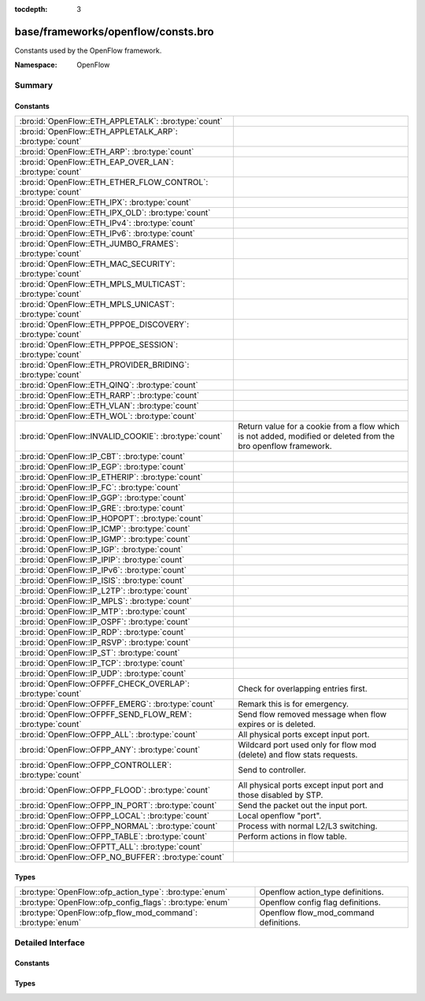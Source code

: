 :tocdepth: 3

base/frameworks/openflow/consts.bro
===================================
.. bro:namespace:: OpenFlow

Constants used by the OpenFlow framework.

:Namespace: OpenFlow

Summary
~~~~~~~
Constants
#########
============================================================= ======================================================================
:bro:id:`OpenFlow::ETH_APPLETALK`: :bro:type:`count`          
:bro:id:`OpenFlow::ETH_APPLETALK_ARP`: :bro:type:`count`      
:bro:id:`OpenFlow::ETH_ARP`: :bro:type:`count`                
:bro:id:`OpenFlow::ETH_EAP_OVER_LAN`: :bro:type:`count`       
:bro:id:`OpenFlow::ETH_ETHER_FLOW_CONTROL`: :bro:type:`count` 
:bro:id:`OpenFlow::ETH_IPX`: :bro:type:`count`                
:bro:id:`OpenFlow::ETH_IPX_OLD`: :bro:type:`count`            
:bro:id:`OpenFlow::ETH_IPv4`: :bro:type:`count`               
:bro:id:`OpenFlow::ETH_IPv6`: :bro:type:`count`               
:bro:id:`OpenFlow::ETH_JUMBO_FRAMES`: :bro:type:`count`       
:bro:id:`OpenFlow::ETH_MAC_SECURITY`: :bro:type:`count`       
:bro:id:`OpenFlow::ETH_MPLS_MULTICAST`: :bro:type:`count`     
:bro:id:`OpenFlow::ETH_MPLS_UNICAST`: :bro:type:`count`       
:bro:id:`OpenFlow::ETH_PPPOE_DISCOVERY`: :bro:type:`count`    
:bro:id:`OpenFlow::ETH_PPPOE_SESSION`: :bro:type:`count`      
:bro:id:`OpenFlow::ETH_PROVIDER_BRIDING`: :bro:type:`count`   
:bro:id:`OpenFlow::ETH_QINQ`: :bro:type:`count`               
:bro:id:`OpenFlow::ETH_RARP`: :bro:type:`count`               
:bro:id:`OpenFlow::ETH_VLAN`: :bro:type:`count`               
:bro:id:`OpenFlow::ETH_WOL`: :bro:type:`count`                
:bro:id:`OpenFlow::INVALID_COOKIE`: :bro:type:`count`         Return value for a cookie from a flow
                                                              which is not added, modified or deleted
                                                              from the bro openflow framework.
:bro:id:`OpenFlow::IP_CBT`: :bro:type:`count`                 
:bro:id:`OpenFlow::IP_EGP`: :bro:type:`count`                 
:bro:id:`OpenFlow::IP_ETHERIP`: :bro:type:`count`             
:bro:id:`OpenFlow::IP_FC`: :bro:type:`count`                  
:bro:id:`OpenFlow::IP_GGP`: :bro:type:`count`                 
:bro:id:`OpenFlow::IP_GRE`: :bro:type:`count`                 
:bro:id:`OpenFlow::IP_HOPOPT`: :bro:type:`count`              
:bro:id:`OpenFlow::IP_ICMP`: :bro:type:`count`                
:bro:id:`OpenFlow::IP_IGMP`: :bro:type:`count`                
:bro:id:`OpenFlow::IP_IGP`: :bro:type:`count`                 
:bro:id:`OpenFlow::IP_IPIP`: :bro:type:`count`                
:bro:id:`OpenFlow::IP_IPv6`: :bro:type:`count`                
:bro:id:`OpenFlow::IP_ISIS`: :bro:type:`count`                
:bro:id:`OpenFlow::IP_L2TP`: :bro:type:`count`                
:bro:id:`OpenFlow::IP_MPLS`: :bro:type:`count`                
:bro:id:`OpenFlow::IP_MTP`: :bro:type:`count`                 
:bro:id:`OpenFlow::IP_OSPF`: :bro:type:`count`                
:bro:id:`OpenFlow::IP_RDP`: :bro:type:`count`                 
:bro:id:`OpenFlow::IP_RSVP`: :bro:type:`count`                
:bro:id:`OpenFlow::IP_ST`: :bro:type:`count`                  
:bro:id:`OpenFlow::IP_TCP`: :bro:type:`count`                 
:bro:id:`OpenFlow::IP_UDP`: :bro:type:`count`                 
:bro:id:`OpenFlow::OFPFF_CHECK_OVERLAP`: :bro:type:`count`    Check for overlapping entries first.
:bro:id:`OpenFlow::OFPFF_EMERG`: :bro:type:`count`            Remark this is for emergency.
:bro:id:`OpenFlow::OFPFF_SEND_FLOW_REM`: :bro:type:`count`    Send flow removed message when flow
                                                              expires or is deleted.
:bro:id:`OpenFlow::OFPP_ALL`: :bro:type:`count`               All physical ports except input port.
:bro:id:`OpenFlow::OFPP_ANY`: :bro:type:`count`               Wildcard port used only for flow mod (delete) and flow stats requests.
:bro:id:`OpenFlow::OFPP_CONTROLLER`: :bro:type:`count`        Send to controller.
:bro:id:`OpenFlow::OFPP_FLOOD`: :bro:type:`count`             All physical ports except input port and
                                                              those disabled by STP.
:bro:id:`OpenFlow::OFPP_IN_PORT`: :bro:type:`count`           Send the packet out the input port.
:bro:id:`OpenFlow::OFPP_LOCAL`: :bro:type:`count`             Local openflow "port".
:bro:id:`OpenFlow::OFPP_NORMAL`: :bro:type:`count`            Process with normal L2/L3 switching.
:bro:id:`OpenFlow::OFPP_TABLE`: :bro:type:`count`             Perform actions in flow table.
:bro:id:`OpenFlow::OFPTT_ALL`: :bro:type:`count`              
:bro:id:`OpenFlow::OFP_NO_BUFFER`: :bro:type:`count`          
============================================================= ======================================================================

Types
#####
============================================================ ======================================
:bro:type:`OpenFlow::ofp_action_type`: :bro:type:`enum`      Openflow action_type definitions.
:bro:type:`OpenFlow::ofp_config_flags`: :bro:type:`enum`     Openflow config flag definitions.
:bro:type:`OpenFlow::ofp_flow_mod_command`: :bro:type:`enum` Openflow flow_mod_command definitions.
============================================================ ======================================


Detailed Interface
~~~~~~~~~~~~~~~~~~
Constants
#########
.. bro:id:: OpenFlow::ETH_APPLETALK

   :Type: :bro:type:`count`
   :Default: ``32923``


.. bro:id:: OpenFlow::ETH_APPLETALK_ARP

   :Type: :bro:type:`count`
   :Default: ``33011``


.. bro:id:: OpenFlow::ETH_ARP

   :Type: :bro:type:`count`
   :Default: ``2054``


.. bro:id:: OpenFlow::ETH_EAP_OVER_LAN

   :Type: :bro:type:`count`
   :Default: ``34958``


.. bro:id:: OpenFlow::ETH_ETHER_FLOW_CONTROL

   :Type: :bro:type:`count`
   :Default: ``34824``


.. bro:id:: OpenFlow::ETH_IPX

   :Type: :bro:type:`count`
   :Default: ``33080``


.. bro:id:: OpenFlow::ETH_IPX_OLD

   :Type: :bro:type:`count`
   :Default: ``33079``


.. bro:id:: OpenFlow::ETH_IPv4

   :Type: :bro:type:`count`
   :Default: ``2048``


.. bro:id:: OpenFlow::ETH_IPv6

   :Type: :bro:type:`count`
   :Default: ``34525``


.. bro:id:: OpenFlow::ETH_JUMBO_FRAMES

   :Type: :bro:type:`count`
   :Default: ``34928``


.. bro:id:: OpenFlow::ETH_MAC_SECURITY

   :Type: :bro:type:`count`
   :Default: ``35045``


.. bro:id:: OpenFlow::ETH_MPLS_MULTICAST

   :Type: :bro:type:`count`
   :Default: ``34888``


.. bro:id:: OpenFlow::ETH_MPLS_UNICAST

   :Type: :bro:type:`count`
   :Default: ``34887``


.. bro:id:: OpenFlow::ETH_PPPOE_DISCOVERY

   :Type: :bro:type:`count`
   :Default: ``34915``


.. bro:id:: OpenFlow::ETH_PPPOE_SESSION

   :Type: :bro:type:`count`
   :Default: ``34916``


.. bro:id:: OpenFlow::ETH_PROVIDER_BRIDING

   :Type: :bro:type:`count`
   :Default: ``34984``


.. bro:id:: OpenFlow::ETH_QINQ

   :Type: :bro:type:`count`
   :Default: ``37120``


.. bro:id:: OpenFlow::ETH_RARP

   :Type: :bro:type:`count`
   :Default: ``32821``


.. bro:id:: OpenFlow::ETH_VLAN

   :Type: :bro:type:`count`
   :Default: ``33024``


.. bro:id:: OpenFlow::ETH_WOL

   :Type: :bro:type:`count`
   :Default: ``2114``


.. bro:id:: OpenFlow::INVALID_COOKIE

   :Type: :bro:type:`count`
   :Default: ``18446744073709551615``

   Return value for a cookie from a flow
   which is not added, modified or deleted
   from the bro openflow framework.

.. bro:id:: OpenFlow::IP_CBT

   :Type: :bro:type:`count`
   :Default: ``7``


.. bro:id:: OpenFlow::IP_EGP

   :Type: :bro:type:`count`
   :Default: ``8``


.. bro:id:: OpenFlow::IP_ETHERIP

   :Type: :bro:type:`count`
   :Default: ``97``


.. bro:id:: OpenFlow::IP_FC

   :Type: :bro:type:`count`
   :Default: ``133``


.. bro:id:: OpenFlow::IP_GGP

   :Type: :bro:type:`count`
   :Default: ``3``


.. bro:id:: OpenFlow::IP_GRE

   :Type: :bro:type:`count`
   :Default: ``47``


.. bro:id:: OpenFlow::IP_HOPOPT

   :Type: :bro:type:`count`
   :Default: ``0``


.. bro:id:: OpenFlow::IP_ICMP

   :Type: :bro:type:`count`
   :Default: ``1``


.. bro:id:: OpenFlow::IP_IGMP

   :Type: :bro:type:`count`
   :Default: ``2``


.. bro:id:: OpenFlow::IP_IGP

   :Type: :bro:type:`count`
   :Default: ``9``


.. bro:id:: OpenFlow::IP_IPIP

   :Type: :bro:type:`count`
   :Default: ``4``


.. bro:id:: OpenFlow::IP_IPv6

   :Type: :bro:type:`count`
   :Default: ``41``


.. bro:id:: OpenFlow::IP_ISIS

   :Type: :bro:type:`count`
   :Default: ``124``


.. bro:id:: OpenFlow::IP_L2TP

   :Type: :bro:type:`count`
   :Default: ``115``


.. bro:id:: OpenFlow::IP_MPLS

   :Type: :bro:type:`count`
   :Default: ``137``


.. bro:id:: OpenFlow::IP_MTP

   :Type: :bro:type:`count`
   :Default: ``92``


.. bro:id:: OpenFlow::IP_OSPF

   :Type: :bro:type:`count`
   :Default: ``89``


.. bro:id:: OpenFlow::IP_RDP

   :Type: :bro:type:`count`
   :Default: ``27``


.. bro:id:: OpenFlow::IP_RSVP

   :Type: :bro:type:`count`
   :Default: ``46``


.. bro:id:: OpenFlow::IP_ST

   :Type: :bro:type:`count`
   :Default: ``5``


.. bro:id:: OpenFlow::IP_TCP

   :Type: :bro:type:`count`
   :Default: ``6``


.. bro:id:: OpenFlow::IP_UDP

   :Type: :bro:type:`count`
   :Default: ``17``


.. bro:id:: OpenFlow::OFPFF_CHECK_OVERLAP

   :Type: :bro:type:`count`
   :Default: ``2``

   Check for overlapping entries first.

.. bro:id:: OpenFlow::OFPFF_EMERG

   :Type: :bro:type:`count`
   :Default: ``4``

   Remark this is for emergency.
   Flows added with this are only used
   when the controller is disconnected.

.. bro:id:: OpenFlow::OFPFF_SEND_FLOW_REM

   :Type: :bro:type:`count`
   :Default: ``1``

   Send flow removed message when flow
   expires or is deleted.

.. bro:id:: OpenFlow::OFPP_ALL

   :Type: :bro:type:`count`
   :Default: ``4294967292``

   All physical ports except input port.

.. bro:id:: OpenFlow::OFPP_ANY

   :Type: :bro:type:`count`
   :Default: ``4294967295``

   Wildcard port used only for flow mod (delete) and flow stats requests.

.. bro:id:: OpenFlow::OFPP_CONTROLLER

   :Type: :bro:type:`count`
   :Default: ``4294967293``

   Send to controller.

.. bro:id:: OpenFlow::OFPP_FLOOD

   :Type: :bro:type:`count`
   :Default: ``4294967291``

   All physical ports except input port and
   those disabled by STP.

.. bro:id:: OpenFlow::OFPP_IN_PORT

   :Type: :bro:type:`count`
   :Default: ``4294967288``

   Send the packet out the input port. This
   virual port must be explicitly used in
   order to send back out of the input port.

.. bro:id:: OpenFlow::OFPP_LOCAL

   :Type: :bro:type:`count`
   :Default: ``4294967294``

   Local openflow "port".

.. bro:id:: OpenFlow::OFPP_NORMAL

   :Type: :bro:type:`count`
   :Default: ``4294967290``

   Process with normal L2/L3 switching.

.. bro:id:: OpenFlow::OFPP_TABLE

   :Type: :bro:type:`count`
   :Default: ``4294967289``

   Perform actions in flow table.
   NB: This can only be the destination port
   for packet-out messages.

.. bro:id:: OpenFlow::OFPTT_ALL

   :Type: :bro:type:`count`
   :Default: ``255``


.. bro:id:: OpenFlow::OFP_NO_BUFFER

   :Type: :bro:type:`count`
   :Default: ``4294967295``


Types
#####
.. bro:type:: OpenFlow::ofp_action_type

   :Type: :bro:type:`enum`

      .. bro:enum:: OpenFlow::OFPAT_OUTPUT OpenFlow::ofp_action_type

         Output to switch port.

      .. bro:enum:: OpenFlow::OFPAT_SET_VLAN_VID OpenFlow::ofp_action_type

         Set the 802.1q VLAN id.

      .. bro:enum:: OpenFlow::OFPAT_SET_VLAN_PCP OpenFlow::ofp_action_type

         Set the 802.1q priority.

      .. bro:enum:: OpenFlow::OFPAT_STRIP_VLAN OpenFlow::ofp_action_type

         Strip the 802.1q header.

      .. bro:enum:: OpenFlow::OFPAT_SET_DL_SRC OpenFlow::ofp_action_type

         Ethernet source address.

      .. bro:enum:: OpenFlow::OFPAT_SET_DL_DST OpenFlow::ofp_action_type

         Ethernet destination address.

      .. bro:enum:: OpenFlow::OFPAT_SET_NW_SRC OpenFlow::ofp_action_type

         IP source address.

      .. bro:enum:: OpenFlow::OFPAT_SET_NW_DST OpenFlow::ofp_action_type

         IP destination address.

      .. bro:enum:: OpenFlow::OFPAT_SET_NW_TOS OpenFlow::ofp_action_type

         IP ToS (DSCP field, 6 bits).

      .. bro:enum:: OpenFlow::OFPAT_SET_TP_SRC OpenFlow::ofp_action_type

         TCP/UDP source port.

      .. bro:enum:: OpenFlow::OFPAT_SET_TP_DST OpenFlow::ofp_action_type

         TCP/UDP destination port.

      .. bro:enum:: OpenFlow::OFPAT_ENQUEUE OpenFlow::ofp_action_type

         Output to queue.

      .. bro:enum:: OpenFlow::OFPAT_VENDOR OpenFlow::ofp_action_type

         Vendor specific.

   Openflow action_type definitions.
   
   The openflow action type defines
   what actions openflow can take
   to modify a packet

.. bro:type:: OpenFlow::ofp_config_flags

   :Type: :bro:type:`enum`

      .. bro:enum:: OpenFlow::OFPC_FRAG_NORMAL OpenFlow::ofp_config_flags

         No special handling for fragments.

      .. bro:enum:: OpenFlow::OFPC_FRAG_DROP OpenFlow::ofp_config_flags

         Drop fragments.

      .. bro:enum:: OpenFlow::OFPC_FRAG_REASM OpenFlow::ofp_config_flags

         Reassemble (only if OFPC_IP_REASM set).

      .. bro:enum:: OpenFlow::OFPC_FRAG_MASK OpenFlow::ofp_config_flags

   Openflow config flag definitions.
   
   TODO: describe

.. bro:type:: OpenFlow::ofp_flow_mod_command

   :Type: :bro:type:`enum`

      .. bro:enum:: OpenFlow::OFPFC_ADD OpenFlow::ofp_flow_mod_command

         New flow.

      .. bro:enum:: OpenFlow::OFPFC_MODIFY OpenFlow::ofp_flow_mod_command

         Modify all matching flows.

      .. bro:enum:: OpenFlow::OFPFC_MODIFY_STRICT OpenFlow::ofp_flow_mod_command

         Modify entry strictly matching wildcards.

      .. bro:enum:: OpenFlow::OFPFC_DELETE OpenFlow::ofp_flow_mod_command

         Delete all matching flows.

      .. bro:enum:: OpenFlow::OFPFC_DELETE_STRICT OpenFlow::ofp_flow_mod_command

         Strictly matching wildcards and priority.

   Openflow flow_mod_command definitions.
   
   The openflow flow_mod_command describes
   of what kind an action is.


